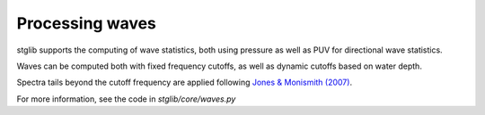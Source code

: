 Processing waves
****************

stglib supports the computing of wave statistics, both using pressure as well as PUV for directional wave statistics.

Waves can be computed both with fixed frequency cutoffs, as well as dynamic cutoffs based on water depth.

Spectra tails beyond the cutoff frequency are applied following `Jones & Monismith (2007) <https://doi.org/10.4319/lom.2007.5.317>`_.

For more information, see the code in `stglib/core/waves.py`
